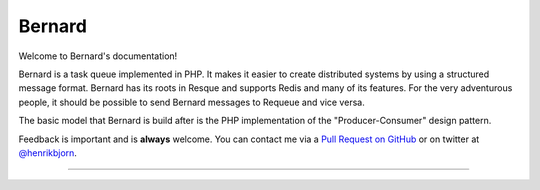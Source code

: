 Bernard
=======

Welcome to Bernard's documentation!

Bernard is a task queue implemented in PHP. It makes it easier to create distributed
systems by using a structured message format. Bernard has its roots in Resque and
supports Redis and many of its features. For the very adventurous people, it should
be possible to send Bernard messages to Requeue and vice versa.

The basic model that Bernard is build after is the PHP implementation of the
"Producer-Consumer" design pattern.

Feedback is important and is **always** welcome. You can contact me via a
`Pull Request on GitHub <http://github.com/henrikbjorn/Bernard>`_
or on twitter at `@henrikbjorn <http://twitter.com/henrikbjorn>`_.

----

.. image:: /_static/peytzco.png
